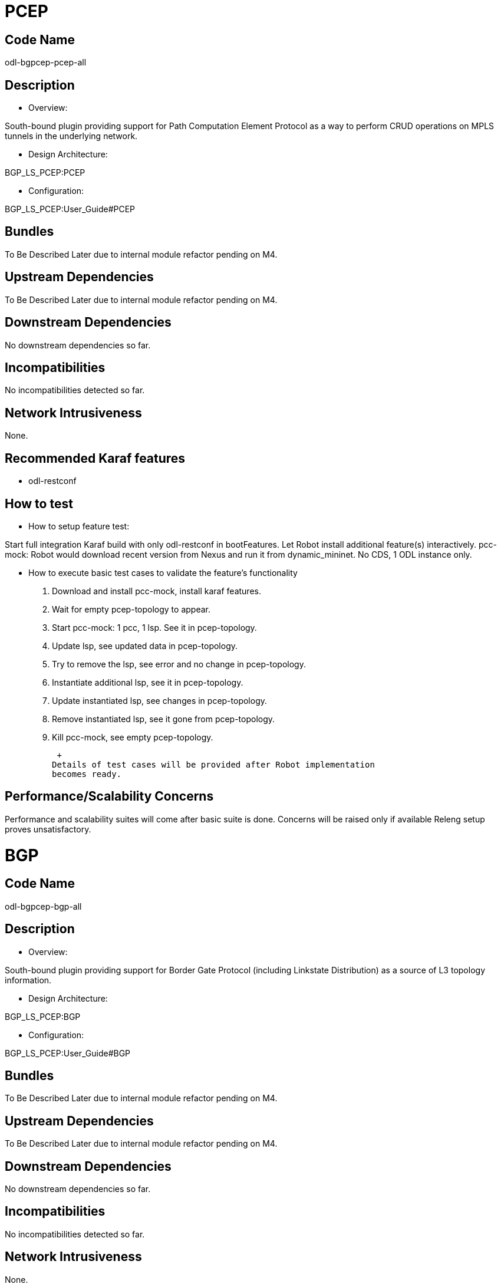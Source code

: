 [[pcep]]
= PCEP

[[code-name]]
== Code Name

odl-bgpcep-pcep-all

[[description]]
== Description

* Overview:

South-bound plugin providing support for Path Computation Element
Protocol as a way to perform CRUD operations on MPLS tunnels in the
underlying network.

* Design Architecture:

BGP_LS_PCEP:PCEP

* Configuration:

BGP_LS_PCEP:User_Guide#PCEP

[[bundles]]
== Bundles

To Be Described Later due to internal module refactor pending on M4.

[[upstream-dependencies]]
== Upstream Dependencies

To Be Described Later due to internal module refactor pending on M4.

[[downstream-dependencies]]
== Downstream Dependencies

No downstream dependencies so far.

[[incompatibilities]]
== Incompatibilities

No incompatibilities detected so far.

[[network-intrusiveness]]
== Network Intrusiveness

None.

[[recommended-karaf-features]]
== Recommended Karaf features

* odl-restconf

[[how-to-test]]
== How to test

* How to setup feature test:

Start full integration Karaf build with only odl-restconf in
bootFeatures. Let Robot install additional feature(s) interactively.
pcc-mock: Robot would download recent version from Nexus and run it from
dynamic_mininet. No CDS, 1 ODL instance only.

* How to execute basic test cases to validate the feature's
functionality
1.  Download and install pcc-mock, install karaf features.
2.  Wait for empty pcep-topology to appear.
3.  Start pcc-mock: 1 pcc, 1 lsp. See it in pcep-topology.
4.  Update lsp, see updated data in pcep-topology.
5.  Try to remove the lsp, see error and no change in pcep-topology.
6.  Instantiate additional lsp, see it in pcep-topology.
7.  Update instantiated lsp, see changes in pcep-topology.
8.  Remove instantiated lsp, see it gone from pcep-topology.
9.  Kill pcc-mock, see empty pcep-topology.

 +
Details of test cases will be provided after Robot implementation
becomes ready.

[[performancescalability-concerns]]
== Performance/Scalability Concerns

Performance and scalability suites will come after basic suite is done.
Concerns will be raised only if available Releng setup proves
unsatisfactory.

[[bgp]]
= BGP

[[code-name-1]]
== Code Name

odl-bgpcep-bgp-all

[[description-1]]
== Description

* Overview:

South-bound plugin providing support for Border Gate Protocol (including
Linkstate Distribution) as a source of L3 topology information.

* Design Architecture:

BGP_LS_PCEP:BGP

* Configuration:

BGP_LS_PCEP:User_Guide#BGP

[[bundles-1]]
== Bundles

To Be Described Later due to internal module refactor pending on M4.

[[upstream-dependencies-1]]
== Upstream Dependencies

To Be Described Later due to internal module refactor pending on M4.

[[downstream-dependencies-1]]
== Downstream Dependencies

No downstream dependencies so far.

[[incompatibilities-1]]
== Incompatibilities

No incompatibilities detected so far.

[[network-intrusiveness-1]]
== Network Intrusiveness

None.

[[recommended-karaf-features-1]]
== Recommended Karaf features

* odl-restconf

[[how-to-test-1]]
== How to test

* How to setup feature test:

Start full integration Karaf build with only odl-restconf in
bootFeatures. Let Robot install additional feature(s) interactively.
Specific Python tool: Will be submitted when ready, will be run from
dynamic_mininet. No CDS, 1 ODL instance only.

* How to execute basic test cases to validate the feature's
functionality
1.  Install karaf features.
2.  Wait for empty example-ipv4-topology to appear.
3.  Use restconf to change BGP configuration (ODL to accept connections
from a known peer).
4.  Start tool to connect to ODL. See routes appear in
example-ipv4-topology.
5.  Kill tool, see empty example-ipv4-topology.
6.  Start tool in listen mode, example-ipv4-topology still empty.
7.  Use restconf to change BGP configuration (ODL to initiate connection
to peer).
8.  See routes appear in example-ipv4-topology.
9.  Change BGP configuration back to default, see empty
example-ipv4-topology, kill tool.

 +
Details of test cases will be provided after Robot implementation
becomes ready.

[[performancescalability-concerns-1]]
== Performance/Scalability Concerns

Performance and scalability suites will come after basic suite is done.
Concerns will be raised only if available Releng setup proves
unsatisfactory.

Category:Integration Group[Category:Integration Group]
